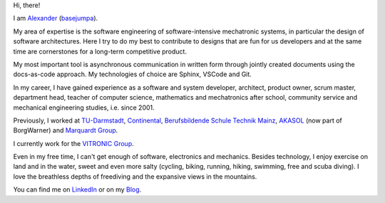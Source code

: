 Hi, there!

I am `Alexander <https://www.google.com/search?q=alexander+meaning>`__ (`basejumpa <https://github.com/basejumpa>`__).

My area of expertise is the software engineering of software-intensive mechatronic systems, in particular the design of software architectures. Here I try to do my best to contribute to designs that are fun for us developers and at the same time are cornerstones for a long-term competitive product.

My most important tool is asynchronous communication in written form through jointly created documents using the docs-as-code approach. My technologies of choice are Sphinx, VSCode and Git.

In my career, I have gained experience as a software and system developer, architect, product owner, scrum master, department head, teacher of computer science, mathematics and mechatronics after school, community service and mechanical engineering studies, i.e. since 2001.

Previously, I worked at `TU-Darmstadt <https://www.tu-darmstadt.de/index.en.jspy>`__, `Continental <https://www.continental.com/en/>`__, `Berufsbildende Schule Technik Mainz <https://www.bbs1-mainz.com/>`__, `AKASOL <https://de.wikipedia.org/wiki/BorgWarner_Akasol>`__ (now part of BorgWarner) and `Marquardt Group <https://www.marquardt.com/us/>`__.

I currently work for the `VITRONIC Group <https://www.vitronic.com>`__.

Even in my free time, I can't get enough of software, electronics and mechanics. Besides technology, I enjoy exercise on land and in the water, sweet and even more salty (cycling, biking, running, hiking, swimming, free and scuba diving). I love the breathless depths of freediving and the expansive views in the mountains.

You can find me on `LinkedIn <https://linkedin.com/in/mann-wahrenberg>`__ or on my `Blog <https://basejumpa.github.io>`__.
